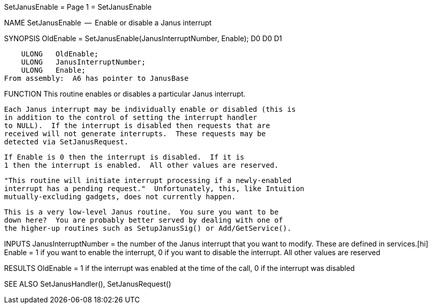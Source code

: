 SetJanusEnable                    = Page 1 =                    SetJanusEnable

NAME
    SetJanusEnable  --  Enable or disable a Janus interrupt


SYNOPSIS
    OldEnable = SetJanusEnable(JanusInterruptNumber, Enable);
    D0                         D0                    D1

        ULONG   OldEnable;
        ULONG   JanusInterruptNumber;
        ULONG   Enable;
    From assembly:  A6 has pointer to JanusBase


FUNCTION
    This routine enables or disables a particular Janus interrupt.

    Each Janus interrupt may be individually enable or disabled (this is
    in addition to the control of setting the interrupt handler
    to NULL).  If the interrupt is disabled then requests that are
    received will not generate interrupts.  These requests may be
    detected via SetJanusRequest.

    If Enable is 0 then the interrupt is disabled.  If it is
    1 then the interrupt is enabled.  All other values are reserved.

    "This routine will initiate interrupt processing if a newly-enabled
    interrupt has a pending request."  Unfortunately, this, like Intuition
    mutually-excluding gadgets, does not currently happen.

    This is a very low-level Janus routine.  You sure you want to be
    down here?  You are probably better served by dealing with one of
    the higher-up routines such as SetupJanusSig() or Add/GetService().


INPUTS
    JanusInterruptNumber = the number of the Janus interrupt that you
        want to modify.  These are defined in services.[hi]
    Enable = 1 if you want to enable the interrupt, 0 if you want to
        disable the interrupt.  All other values are reserved


RESULTS
    OldEnable = 1 if the interrupt was enabled at the time of the call,
        0 if the interrupt was disabled


SEE ALSO
    SetJanusHandler(), SetJanusRequest()
